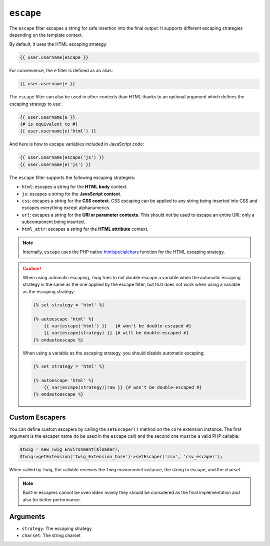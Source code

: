 ``escape``
==========

The ``escape`` filter escapes a string for safe insertion into the final
output. It supports different escaping strategies depending on the template
context.

By default, it uses the HTML escaping strategy:

.. code-block:: jinja

    {{ user.username|escape }}

For convenience, the ``e`` filter is defined as an alias:

.. code-block:: jinja

    {{ user.username|e }}

The ``escape`` filter can also be used in other contexts than HTML thanks to
an optional argument which defines the escaping strategy to use:

.. code-block:: jinja

    {{ user.username|e }}
    {# is equivalent to #}
    {{ user.username|e('html') }}

And here is how to escape variables included in JavaScript code:

.. code-block:: jinja

    {{ user.username|escape('js') }}
    {{ user.username|e('js') }}

The ``escape`` filter supports the following escaping strategies:

* ``html``: escapes a string for the **HTML body** context.

* ``js``: escapes a string for the **JavaScript context**.

* ``css``: escapes a string for the **CSS context**. CSS escaping can be
  applied to any string being inserted into CSS and escapes everything except
  alphanumerics.

* ``url``: escapes a string for the **URI or parameter contexts**. This should
  not be used to escape an entire URI; only a subcomponent being inserted.

* ``html_attr``: escapes a string for the **HTML attribute** context.

.. note::

    Internally, ``escape`` uses the PHP native `htmlspecialchars`_ function
    for the HTML escaping strategy.

.. caution::

    When using automatic escaping, Twig tries to not double-escape a variable
    when the automatic escaping strategy is the same as the one applied by the
    escape filter; but that does not work when using a variable as the
    escaping strategy:

    .. code-block:: jinja

        {% set strategy = 'html' %}

        {% autoescape 'html' %}
            {{ var|escape('html') }}   {# won't be double-escaped #}
            {{ var|escape(strategy) }} {# will be double-escaped #}
        {% endautoescape %}

    When using a variable as the escaping strategy, you should disable
    automatic escaping:

    .. code-block:: jinja

        {% set strategy = 'html' %}

        {% autoescape 'html' %}
            {{ var|escape(strategy)|raw }} {# won't be double-escaped #}
        {% endautoescape %}

Custom Escapers
---------------

You can define custom escapers by calling the ``setEscaper()`` method on the
``core`` extension instance. The first argument is the escaper name (to be
used in the ``escape`` call) and the second one must be a valid PHP callable:

.. code-block:: php

    $twig = new Twig_Environment($loader);
    $twig->getExtension('Twig_Extension_Core')->setEscaper('csv', 'csv_escaper');

When called by Twig, the callable receives the Twig environment instance, the
string to escape, and the charset.

.. note::

    Built-in escapers cannot be overridden mainly they should be considered as
    the final implementation and also for better performance.

Arguments
---------

* ``strategy``: The escaping strategy
* ``charset``:  The string charset

.. _`htmlspecialchars`: https://secure.php.net/htmlspecialchars
